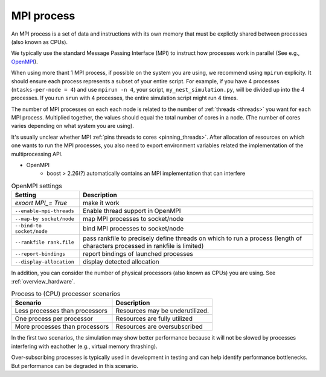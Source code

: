 .. _mpi_process:

MPI process
===========


An MPI process is a set of data and instructions with its own memory that must be explictly shared between processes (also known as CPUs).

We typically use the standard Message Passing Interface (MPI) to instruct how processes work in parallel (See e.g.,
`OpenMPI <https://www.open-mpi.org/>`_).

When using more thant 1 MPI process, if possible on the system you are using, we recommend using ``mpirun`` explicity. It should ensure each process represents a subset of your entire
script. For example, if you have 4 processes (``ntasks-per-node = 4``) and use ``mpirun -n 4``, your script,
``my_nest_simulation.py``, will be divided up into the 4 processes. If you run ``srun`` with 4 processes, the entire simulation script
might run 4 times.

The number of MPI processes on each each node is related to the number of :ref:`threads <threads>` you want for each MPI process.
Multiplied together, the values should equal the total number of cores in a node. (The number of cores varies depending on what system you are using).

.. seealso::

    * :ref:`overview_hardware`
    * :ref:`threads`
    * :ref:`slurm_script`

It's usually unclear whether MPI :ref:`pins threads to cores <pinning_threads>`.
After allocation of resources on which one wants to run the MPI processes, you also need to export environment
variables related the implementation of the multiprocessing API.

* OpenMPI
   * boost > 2.26(?) automatically contains an MPI implementation that can interfere

.. list-table:: OpenMPI settings
   :header-rows: 1

   * - Setting
     - Description
   * - `exoort MPI_= True`
     - make it work
   * - ``--enable-mpi-threads``
     - Enable thread support in OpenMPI
   * - ``--map-by socket/node``
     - map MPI processes to socket/node
   * - ``--bind-to socket/node``
     - bind MPI processes to socket/node
   * - ``--rankfile rank.file``
     - pass rankfile to precisely define threads on which to run a process (length of characters processed in rankfile is limited)
   * - ``--report-bindings``
     - report bindings of launched processes
   * - ``--display-allocation``
     - display detected allocation


.. seealso::

   For general details on pinning options in OpenMPI see `the HPC wiki article <https://hpc-wiki.info/hpc/Binding/Pinning>`_.
   The `Slurm documentation <https://slurm.schedmd.com/mpi_guide.html#open_mpi>`_  contains additional options for running MPI.

In addition, you can consider the number of physical processors (also known as  CPUs) you are using.
See :ref:`overview_hardware`.

.. list-table:: Process to (CPU) processor scenarios
  :header-rows: 1

  * - Scenario
    - Description
  * - Less processes than processors
    - Resources may be underutilized.
  * - One process per processor
    - Resources are fully utilized
  * - More processes than processors
    - Resources are oversubscribed

In the first two scenarios, the simulation may show better performance because it will not be slowed by processes interfering
with eachother (e.g., virtual memory thrashing).

Over-subscribing processes is typically used in development in testing and can help identify performance bottlenecks.
But performance can be degraded in this scenario.






